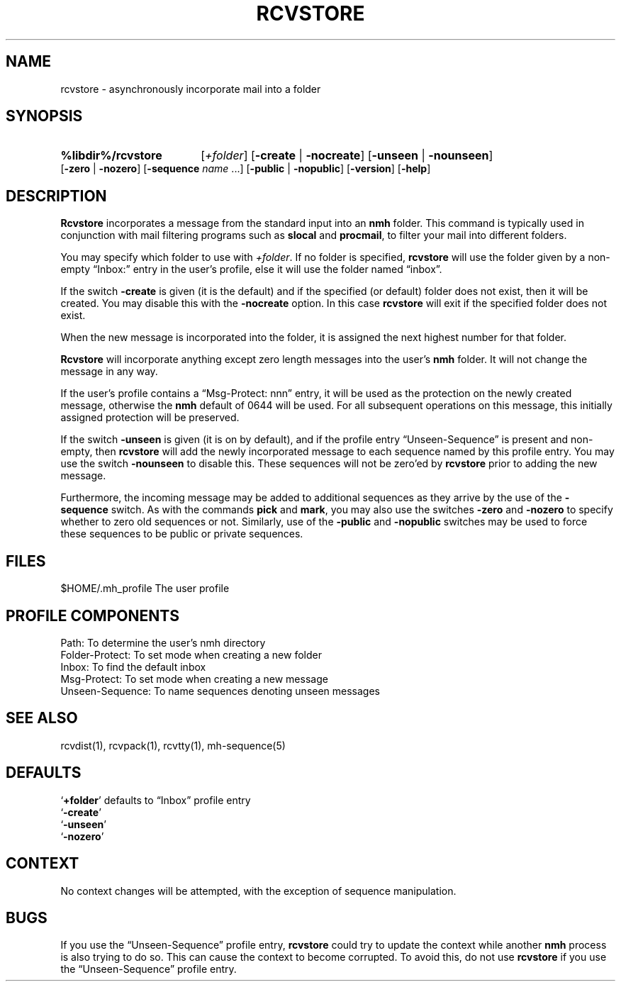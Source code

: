 .\"
.\" %nmhwarning%
.\" $Id$
.\"
.TH RCVSTORE %manext1% "%nmhdate%" MH.6.8 [%nmhversion%]
.SH NAME
rcvstore \- asynchronously incorporate mail into a folder
.SH SYNOPSIS
.HP 5
.B %libdir%/rcvstore
.RI [ +folder ]
.RB [ \-create " | " \-nocreate ]
.RB [ \-unseen " | " \-nounseen ]
.RB [ \-zero " | " \-nozero ]
.RB [ \-sequence
.I name
\&...]
.RB [ \-public " | " \-nopublic ]
.RB [ \-version ]
.RB [ \-help ]
.SH DESCRIPTION
.B Rcvstore
incorporates a message from the standard input into an
.B nmh
folder.  This command is typically used in conjunction with
mail filtering programs such as
.B slocal
and
.BR procmail ,
to filter your mail into different folders.
.PP
You may specify which folder to use with
.IR +folder .
If no folder is specified,
.B rcvstore
will use the folder given by a non\-empty
\*(lqInbox:\*(rq entry in the user's profile, else it will use the folder
named \*(lqinbox\*(rq.
.PP
If the switch
.B \-create
is given (it is the default) and if the specified
(or default) folder does not exist, then it will be created.  You may
disable this with the
.B \-nocreate
option.  In this case
.B rcvstore
will exit if the specified folder does not exist.
.PP
When the new message is incorporated into the folder, it is assigned
the next highest number for that folder.
.PP
.B Rcvstore
will incorporate anything except zero length messages
into the user's
.B nmh
folder.  It will not change the message in any
way.
.PP
If the user's profile contains a \*(lqMsg\-Protect: nnn\*(rq entry, it
will be used as the protection on the newly created message, otherwise
the
.B nmh
default of 0644 will be used.  For all subsequent operations
on this message, this initially assigned protection will be preserved.
.PP
If the switch
.B \-unseen
is given (it is on by default), and if the
profile entry \*(lqUnseen\-Sequence\*(rq is present and non\-empty, then
.B rcvstore
will add the newly incorporated message to each sequence
named by this profile entry.  You may use the switch
.B \-nounseen
to disable this.  These sequences will not be zero'ed by
.B rcvstore
prior to adding the new message.
.PP
Furthermore, the incoming message may be added to additional sequences
as they arrive by the use of the
.B \-sequence
switch.  As with the
commands
.B pick
and
.BR mark ,
you may also use the switches
.B \-zero
and
.B \-nozero
to specify whether to zero old sequences or not.
Similarly, use of the
.B \-public
and
.B \-nopublic
switches may be used
to force these sequences to be public or private sequences.

.SH FILES
.fc ^ ~
.nf
.ta \w'/usr/local/nmh/etc/ExtraBigFileName  'u
^$HOME/\&.mh\(ruprofile~^The user profile
.fi

.SH "PROFILE COMPONENTS"
.fc ^ ~
.nf
.ta 2.4i
.ta \w'ExtraBigProfileName  'u
^Path:~^To determine the user's nmh directory
^Folder\-Protect:~^To set mode when creating a new folder
^Inbox:~^To find the default inbox
^Msg\-Protect:~^To set mode when creating a new message
^Unseen\-Sequence:~^To name sequences denoting unseen messages
.fi

.SH "SEE ALSO"
rcvdist(1), rcvpack(1), rcvtty(1), mh\-sequence(5)

.SH DEFAULTS
.nf
.RB ` +folder "' defaults to \*(lqInbox\*(rq profile entry"
.RB ` \-create '
.RB ` \-unseen '
.RB ` \-nozero '
.fi

.SH CONTEXT
No context changes will be attempted, with the exception of
sequence manipulation.

.SH BUGS
If you use the \*(lqUnseen\-Sequence\*(rq profile entry,
.B rcvstore
could try to update the context while another
.B nmh
process
is also trying to do so.  This can cause the context to become
corrupted.  To avoid this, do not use
.B rcvstore
if you use the
\*(lqUnseen\-Sequence\*(rq profile entry.
